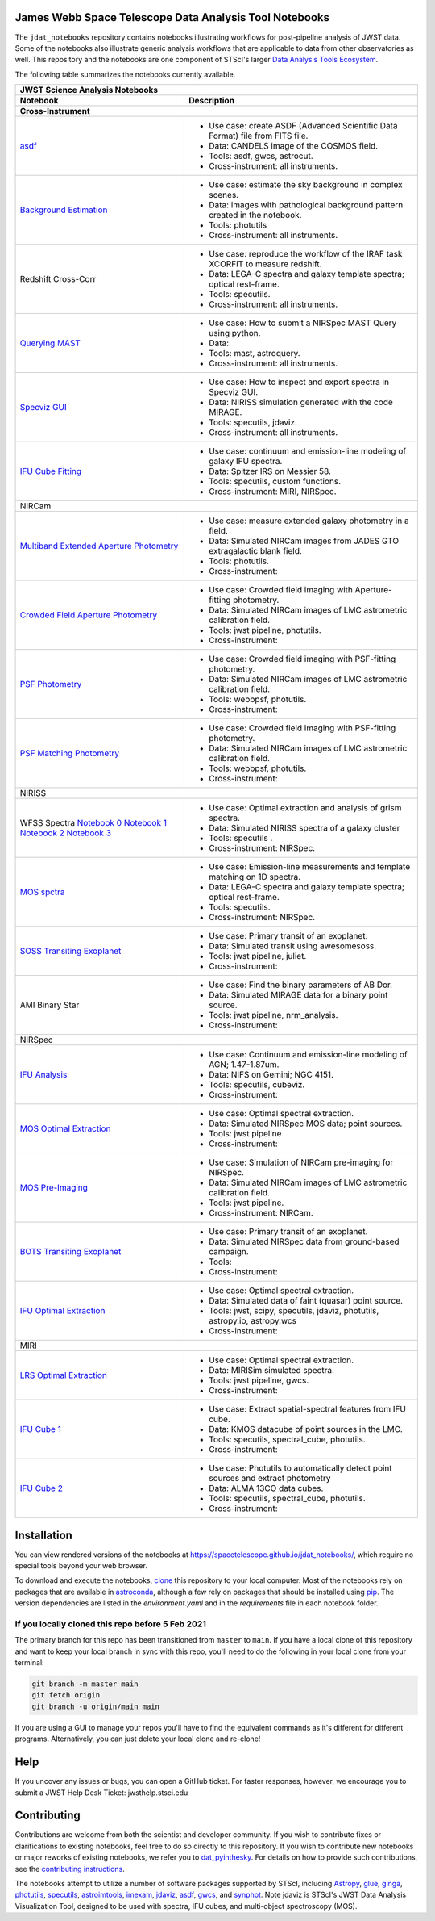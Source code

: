 James Webb Space Telescope Data Analysis Tool Notebooks
--------------

The ``jdat_notebooks`` repository contains notebooks illustrating workflows for post-pipeline analysis of JWST data. Some of the notebooks also illustrate generic analysis workflows that are applicable to data from other observatories as well. This repository and the notebooks are one component of STScI's larger `Data Analysis Tools Ecosystem <https://jwst-docs.stsci.edu/jwst-post-pipeline-data-analysis>`_.

The following table summarizes the notebooks currently available.

+---------------------------------------------------------------------------------------------------------------------------------------------------------------------+-------------------------------------------------------------------------------------+
| JWST Science Analysis Notebooks                                                                                                                                                                                                                           |
+---------------------------------------------------------------------------------------------------------------------------------------------------------------------+-------------------------------------------------------------------------------------+
| Notebook                                                                                                                                                            | Description                                                                         |
+---------------------------------------------------------------------------------------------------------------------------------------------------------------------+-------------------------------------------------------------------------------------+
| Cross-Instrument                                                                                                                                                                                                                                          |
+=====================================================================================================================================================================+=====================================================================================+
| `asdf <https://spacetelescope.github.io/jdat_notebooks/notebooks/asdf_example/asdf_example.html>`_                                                                  | * Use case: create ASDF (Advanced Scientific Data Format) file from FITS file.      |
|                                                                                                                                                                     | * Data: CANDELS image of the COSMOS field.                                          |
|                                                                                                                                                                     | * Tools: asdf, gwcs, astrocut.                                                      |
|                                                                                                                                                                     | * Cross-instrument: all instruments.                                                |
+---------------------------------------------------------------------------------------------------------------------------------------------------------------------+-------------------------------------------------------------------------------------+
| `Background Estimation <https://spacetelescope.github.io/jdat_notebooks/notebooks/background_estimation_imaging/Imaging%20Sky%20Background%20Estimation.html>`_     | * Use case: estimate the sky background in complex scenes.                          |
|                                                                                                                                                                     | * Data: images with pathological background pattern created in the notebook.        |
|                                                                                                                                                                     | * Tools: photutils                                                                  |
|                                                                                                                                                                     | * Cross-instrument: all instruments.                                                |
+---------------------------------------------------------------------------------------------------------------------------------------------------------------------+-------------------------------------------------------------------------------------+
| Redshift                                                                                                                                                            | * Use case: reproduce the workflow of the IRAF task XCORFIT to measure redshift.    |
| Cross-Corr                                                                                                                                                          | * Data: LEGA-C spectra and galaxy template spectra; optical rest-frame.             |
|                                                                                                                                                                     | * Tools: specutils.                                                                 |
|                                                                                                                                                                     | * Cross-instrument: all instruments.                                                |
+---------------------------------------------------------------------------------------------------------------------------------------------------------------------+-------------------------------------------------------------------------------------+
| `Querying MAST <https://spacetelescope.github.io/jdat_notebooks/notebooks/NIRSpec_MAST_Query/NIRSpec_MAST_Query.html>`_                                             | * Use case: How to submit a NIRSpec MAST Query using python.                        |
|                                                                                                                                                                     | * Data:                                                                             |
|                                                                                                                                                                     | * Tools: mast, astroquery.                                                          |
|                                                                                                                                                                     | * Cross-instrument: all instruments.                                                |
+---------------------------------------------------------------------------------------------------------------------------------------------------------------------+-------------------------------------------------------------------------------------+
| `Specviz GUI <https://spacetelescope.github.io/jdat_notebooks/notebooks/specviz_notebookGUI_interaction/specviz_notebook_gui_interaction_redshift.html>`_           | * Use case: How to inspect and export spectra in Specviz GUI.                       |
|                                                                                                                                                                     | * Data: NIRISS simulation  generated with the code MIRAGE.                          |
|                                                                                                                                                                     | * Tools: specutils, jdaviz.                                                         |
|                                                                                                                                                                     | * Cross-instrument: all instruments.                                                |
+---------------------------------------------------------------------------------------------------------------------------------------------------------------------+-------------------------------------------------------------------------------------+
| `IFU Cube Fitting <https://spacetelescope.github.io/jdat_notebooks/notebooks/IFU_cube_continuum_fit/NGC4151_FeII_ContinuumFit.html>`_                               | * Use case: continuum and emission-line modeling of galaxy IFU spectra.             |
|                                                                                                                                                                     | * Data: Spitzer IRS on Messier 58.                                                  |
|                                                                                                                                                                     | * Tools: specutils, custom functions.                                               |
|                                                                                                                                                                     | * Cross-instrument: MIRI, NIRSpec.                                                  |
+---------------------------------------------------------------------------------------------------------------------------------------------------------------------+-------------------------------------------------------------------------------------+
| NIRCam                                                                                                                                                                                                                                                    |
+---------------------------------------------------------------------------------------------------------------------------------------------------------------------+-------------------------------------------------------------------------------------+
| `Multiband Extended Aperture Photometry <https://spacetelescope.github.io/jdat_notebooks/notebooks/NIRCam_photometry/NIRCam%20multiband%20photometry.html>`_        | * Use case: measure extended galaxy photometry in a field.                          |
|                                                                                                                                                                     | * Data: Simulated NIRCam images from JADES GTO extragalactic blank field.           |
|                                                                                                                                                                     | * Tools: photutils.                                                                 |
|                                                                                                                                                                     | * Cross-instrument:                                                                 |
+---------------------------------------------------------------------------------------------------------------------------------------------------------------------+-------------------------------------------------------------------------------------+
| `Crowded Field Aperture Photometry <https://spacetelescope.github.io/jdat_notebooks/notebooks/aperture_photometry/NIRCam_Aperture_Photometry_Example.html>`_        | * Use case: Crowded field imaging with Aperture-fitting photometry.                 |
|                                                                                                                                                                     | * Data: Simulated NIRCam images of LMC astrometric calibration field.               |
|                                                                                                                                                                     | * Tools: jwst pipeline, photutils.                                                  |
|                                                                                                                                                                     | * Cross-instrument:                                                                 |
+---------------------------------------------------------------------------------------------------------------------------------------------------------------------+-------------------------------------------------------------------------------------+
| `PSF Photometry <https://spacetelescope.github.io/jdat_notebooks/notebooks/psf_photometry/NIRCam_PSF_Photometry_Example.html>`_                                     | * Use case: Crowded field imaging with PSF-fitting photometry.                      |
|                                                                                                                                                                     | * Data: Simulated NIRCam images of LMC astrometric calibration field.               |
|                                                                                                                                                                     | * Tools: webbpsf, photutils.                                                        |
|                                                                                                                                                                     | * Cross-instrument:                                                                 |
+---------------------------------------------------------------------------------------------------------------------------------------------------------------------+-------------------------------------------------------------------------------------+
| `PSF Matching Photometry <https://spacetelescope.github.io/jdat_notebooks/notebooks/NIRCam_PSF-matched_photometry/NIRCam_PSF_matched_multiband_photometry.html>`_   | * Use case: Crowded field imaging with PSF-fitting photometry.                      |
|                                                                                                                                                                     | * Data: Simulated NIRCam images of LMC astrometric calibration field.               |
|                                                                                                                                                                     | * Tools: webbpsf, photutils.                                                        |
|                                                                                                                                                                     | * Cross-instrument:                                                                 |
+---------------------------------------------------------------------------------------------------------------------------------------------------------------------+-------------------------------------------------------------------------------------+
| NIRISS                                                                                                                                                                                                                                                    |
+---------------------------------------------------------------------------------------------------------------------------------------------------------------------+-------------------------------------------------------------------------------------+
| WFSS                                                                                                                                                                | * Use case: Optimal extraction and analysis of grism spectra.                       |
| Spectra                                                                                                                                                             | * Data: Simulated NIRISS spectra of a galaxy cluster                                |
| `Notebook 0 <https://spacetelescope.github.io/jdat_notebooks/notebooks/NIRISS_WFSS_postpipeline/00.%20Optimal%20extraction.html>`_                                  | * Tools: specutils         .                                                        |
| `Notebook 1 <https://spacetelescope.github.io/jdat_notebooks/notebooks/NIRISS_WFSS_postpipeline/01.%20Combine%20and%20normalize%201D%20spectra.html>`_              | * Cross-instrument: NIRSpec.                                                        |
| `Notebook 2 <https://spacetelescope.github.io/jdat_notebooks/notebooks/NIRISS_WFSS_postpipeline/02.%20Cross%20correlation%20template.html>`_                        |                                                                                     |
| `Notebook 3 <https://spacetelescope.github.io/jdat_notebooks/notebooks/NIRISS_WFSS_postpipeline/03.%20Spatially%20resolved%20emission%20line%20map.html>`_          |                                                                                     |
+---------------------------------------------------------------------------------------------------------------------------------------------------------------------+-------------------------------------------------------------------------------------+
| `MOS spctra <https://spacetelescope.github.io/jdat_notebooks/notebooks/mos-spectroscopy/MOSspec_sv06_revised.html>`_                                                | * Use case: Emission-line measurements and template matching on 1D spectra.         |
|                                                                                                                                                                     | * Data: LEGA-C spectra and galaxy template spectra; optical rest-frame.             |
|                                                                                                                                                                     | * Tools: specutils.                                                                 |
|                                                                                                                                                                     | * Cross-instrument: NIRSpec.                                                        |
+---------------------------------------------------------------------------------------------------------------------------------------------------------------------+-------------------------------------------------------------------------------------+
| `SOSS Transiting Exoplanet <https://github.com/spacetelescope/jdat_notebooks/tree/main/notebooks/soss-transit-spectroscopy>`_                                       | * Use case: Primary transit of an exoplanet.                                        |
|                                                                                                                                                                     | * Data: Simulated transit using awesomesoss.                                        |
|                                                                                                                                                                     | * Tools: jwst pipeline, juliet.                                                     |
|                                                                                                                                                                     | * Cross-instrument:                                                                 |
+---------------------------------------------------------------------------------------------------------------------------------------------------------------------+-------------------------------------------------------------------------------------+
| AMI                                                                                                                                                                 | * Use case: Find the binary parameters of AB Dor.                                   |
| Binary                                                                                                                                                              | * Data: Simulated MIRAGE data for a binary point source.                            |
| Star                                                                                                                                                                | * Tools: jwst pipeline, nrm_analysis.                                               |
|                                                                                                                                                                     | * Cross-instrument:                                                                 |
+---------------------------------------------------------------------------------------------------------------------------------------------------------------------+-------------------------------------------------------------------------------------+
| NIRSpec                                                                                                                                                                                                                                                   |
+---------------------------------------------------------------------------------------------------------------------------------------------------------------------+-------------------------------------------------------------------------------------+
| `IFU Analysis <https://spacetelescope.github.io/jdat_notebooks/notebooks/IFU_cube_continuum_fit/NGC4151_FeII_ContinuumFit.html>`_                                   | * Use case: Continuum and emission-line modeling of AGN; 1.47-1.87um.               |
|                                                                                                                                                                     | * Data: NIFS on Gemini; NGC 4151.                                                   |
|                                                                                                                                                                     | * Tools: specutils, cubeviz.                                                        |
|                                                                                                                                                                     | * Cross-instrument:                                                                 |
+---------------------------------------------------------------------------------------------------------------------------------------------------------------------+-------------------------------------------------------------------------------------+
| `MOS Optimal Extraction <https://spacetelescope.github.io/jdat_notebooks/notebooks/optimal_extraction/Spectral%20Extraction-static.html>`_                          | * Use case: Optimal spectral extraction.                                            |
|                                                                                                                                                                     | * Data: Simulated NIRSpec MOS data; point sources.                                  |
|                                                                                                                                                                     | * Tools: jwst pipeline                                                              |
|                                                                                                                                                                     | * Cross-instrument:                                                                 |
+---------------------------------------------------------------------------------------------------------------------------------------------------------------------+-------------------------------------------------------------------------------------+
| `MOS Pre-Imaging <https://github.com/spacetelescope/jdat_notebooks/tree/main/notebooks/preimaging>`_                                                                | * Use case: Simulation of NIRCam pre-imaging for NIRSpec.                           |
|                                                                                                                                                                     | * Data: Simulated NIRCam images of LMC astrometric calibration field.               |
|                                                                                                                                                                     | * Tools: jwst pipeline.                                                             |
|                                                                                                                                                                     | * Cross-instrument: NIRCam.                                                         |
+---------------------------------------------------------------------------------------------------------------------------------------------------------------------+-------------------------------------------------------------------------------------+
| `BOTS Transiting Exoplanet <https://spacetelescope.github.io/jdat_notebooks/notebooks/transit_spectroscopy_notebook/Exoplanet_Transmission_Spectra_JWST.html>`_     | * Use case: Primary transit of an exoplanet.                                        |
|                                                                                                                                                                     | * Data: Simulated NIRSpec data from ground-based campaign.                          |
|                                                                                                                                                                     | * Tools:                                                                            |
|                                                                                                                                                                     | * Cross-instrument:                                                                 |
+---------------------------------------------------------------------------------------------------------------------------------------------------------------------+-------------------------------------------------------------------------------------+
| `IFU Optimal Extraction <https://spacetelescope.github.io/jdat_notebooks/notebooks/ifu_optimal/ifu_optimal.html>`_                                                  | * Use case: Optimal spectral extraction.                                            |
|                                                                                                                                                                     | * Data: Simulated data of faint (quasar) point source.                              |
|                                                                                                                                                                     | * Tools:  jwst, scipy, specutils, jdaviz, photutils, astropy.io, astropy.wcs        |
|                                                                                                                                                                     | * Cross-instrument:                                                                 |
+---------------------------------------------------------------------------------------------------------------------------------------------------------------------+-------------------------------------------------------------------------------------+
| MIRI                                                                                                                                                                                                                                                      |
+---------------------------------------------------------------------------------------------------------------------------------------------------------------------+-------------------------------------------------------------------------------------+
| `LRS Optimal Extraction <https://github.com/spacetelescope/jdat_notebooks/tree/main/notebooks/MIRI_LRS_spectral_extraction>`_                                       | * Use case: Optimal spectral extraction.                                            |
|                                                                                                                                                                     | * Data: MIRISim simulated spectra.                                                  |
|                                                                                                                                                                     | * Tools: jwst pipeline, gwcs.                                                       |
|                                                                                                                                                                     | * Cross-instrument:                                                                 |
+---------------------------------------------------------------------------------------------------------------------------------------------------------------------+-------------------------------------------------------------------------------------+
| `IFU Cube 1 <https://spacetelescope.github.io/jdat_notebooks/notebooks/MRS_Mstar_analysis/JWST_Mstar_dataAnalysis_usecase.html>`_                                   | * Use case: Extract spatial-spectral features from IFU cube.                        |
|                                                                                                                                                                     | * Data: KMOS datacube of point sources in the LMC.                                  |
|                                                                                                                                                                     | * Tools: specutils, spectral_cube, photutils.                                       |
|                                                                                                                                                                     | * Cross-instrument:                                                                 |
+---------------------------------------------------------------------------------------------------------------------------------------------------------------------+-------------------------------------------------------------------------------------+
| `IFU Cube 2 <https://spacetelescope.github.io/jdat_notebooks/notebooks/MIRI_IFU_YSOs_in_the_LMC/isha_nayak_ysos_in_the_lmc.html>`_                                  | * Use case: Photutils to automatically detect point sources and extract photometry  |
|                                                                                                                                                                     | * Data: ALMA 13CO data cubes.                                                       |
|                                                                                                                                                                     | * Tools: specutils, spectral_cube, photutils.                                       |
|                                                                                                                                                                     | * Cross-instrument:                                                                 |
+---------------------------------------------------------------------------------------------------------------------------------------------------------------------+-------------------------------------------------------------------------------------+

Installation
--------------

You can view rendered versions of the notebooks at https://spacetelescope.github.io/jdat_notebooks/, which require no special tools beyond your web browser.

To download and execute the notebooks, `clone <https://github.com/git-guides/git-clone>`_ this repository to your local computer. Most of the notebooks
rely on packages that are available in `astroconda <https://astroconda.readthedocs.io/en/latest/>`_, although
a few rely on packages that should be installed using `pip <https://pip.pypa.io/en/stable/>`_. The version
dependencies are listed in the `environment.yaml` and in the `requirements` file in each notebook folder.

If you locally cloned this repo before 5 Feb 2021
^^^^^^^^^^^^^^^^^^^^^^^^^^^^^^^^^^^^^^^^^^^^^^^^^^^

The primary branch for this repo has been transitioned from ``master`` to ``main``.  If you have a local clone of this repository and want to keep your local branch in sync with this repo, you'll need to do the following in your local clone from your terminal:

.. code-block::

   git branch -m master main
   git fetch origin
   git branch -u origin/main main

If you are using a GUI to manage your repos you'll have to find the equivalent commands as it's different for different programs. Alternatively, you can just delete your local clone and re-clone!


Help
----------

If you uncover any issues or bugs, you can open a GitHub ticket.  For faster responses, however, we encourage you to submit a JWST Help Desk Ticket: jwsthelp.stsci.edu

Contributing
----------

Contributions are welcome from both the scientist and developer community.  If you wish to contribute fixes or clarifications to existing notebooks, feel free to do so directly to this repository.  If you wish to contribute new notebooks or major reworks of existing notebooks, we refer you to `dat_pyinthesky <https://github.com/spacetelescope/dat_pyinthesky/tree/master/jdat_notebooks>`_.  For details on how to provide such contributions, see the `contributing instructions <https://github.com/spacetelescope/jdat_notebooks/blob/main/CONTRIBUTING.md>`_.

The notebooks attempt to utilize a number of software packages supported by STScI, including `Astropy <https://www.astropy.org>`_, `glue <http://docs.glueviz.org/en/stable/index.html>`_, `ginga <https://ginga.readthedocs.io/en/latest/>`_, `photutils <https://photutils.readthedocs.io>`_, `specutils <https://specutils.readthedocs.io/en/stable/>`_, `astroimtools <http://astroimtools.readthedocs.io>`_, `imexam <http://imexam.readthedocs.io>`_, `jdaviz <https://jdaviz.readthedocs.io/en/latest/>`_, `asdf <http://asdf.readthedocs.io/en/latest/>`_, `gwcs <https://gwcs.readthedocs.io/en/latest/>`_, and `synphot <http://synphot.readthedocs.io/en/latest/index.html>`_.  Note jdaviz is STScI's JWST Data Analysis Visualization Tool, designed to be used with spectra, IFU cubes, and multi-object spectroscopy (MOS).

